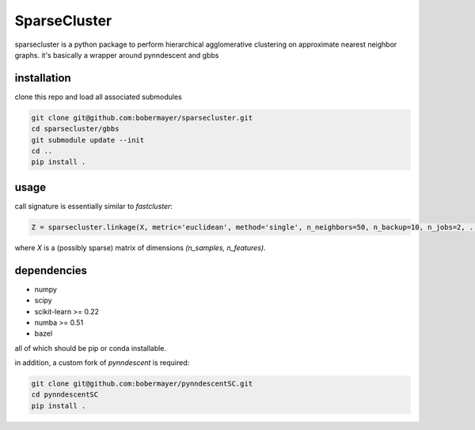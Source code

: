 =============
SparseCluster
=============

sparsecluster is a python package to perform hierarchical agglomerative clustering
on approximate nearest neighbor graphs. it's basically a wrapper around pynndescent
and gbbs

------------
installation
------------

clone this repo and load all associated submodules

.. code:: bash

    git clone git@github.com:bobermayer/sparsecluster.git
    cd sparsecluster/gbbs
    git submodule update --init
    cd ..
    pip install .

-----
usage
-----

call signature is essentially similar to `fastcluster`:

.. code:: python

    Z = sparsecluster.linkage(X, metric='euclidean', method='single', n_neighbors=50, n_backup=10, n_jobs=2, ...)

where `X` is a (possibly sparse) matrix of dimensions `(n_samples, n_features)`. 

------------
dependencies
------------

* numpy
* scipy
* scikit-learn >= 0.22
* numba >= 0.51
* bazel

all of which should be pip or conda installable. 

in addition, a custom fork of `pynndescent` is required:

.. code:: bash

    git clone git@github.com:bobermayer/pynndescentSC.git
    cd pynndescentSC
    pip install .
